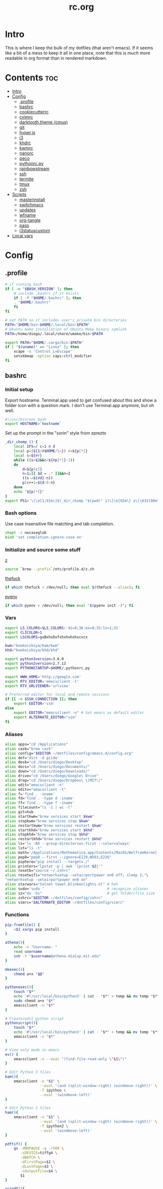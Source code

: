 #+TITLE: rc.org
#+PROPERTY: header-args :comments link :mkdirp yes :results silent

* Intro

This is where I keep the bulk of my dotfiles (that aren't emacs). If it seems
like a bit of a mess to keep it all in one place, note that this is /much/ more
readable in org format than in rendered markdown.

* Contents                                                              :toc:
 - [[#intro][Intro]]
 - [[#config][Config]]
   - [[#profile][.profile]]
   - [[#bashrc][bashrc]]
   - [[#cookiecutterrc][cookiecutterrc]]
   - [[#cvimrc][cvimrc]]
   - [[#darktooththeme-cmus][darktooth.theme (cmus)]]
   - [[#git][git]]
   - [[#hyperjs][hyper.js]]
   - [[#i3][i3]]
   - [[#khdrc][khdrc]]
   - [[#kwmrc][kwmrc]]
   - [[#nanorc][nanorc]]
   - [[#peco][peco]]
   - [[#pythonrcpy][pythonrc.py]]
   - [[#rainbowstream][rainbowstream]]
   - [[#ssh][ssh]]
   - [[#termite][termite]]
   - [[#tmux][tmux]]
   - [[#zsh][zsh]]
 - [[#scripts][Scripts]]
   - [[#masterinstall][masterinstall]]
   - [[#switchmacs][switchmacs]]
   - [[#updates][updates]]
   - [[#wfname][wfname]]
   - [[#org-tangle][org-tangle]]
   - [[#pass][pass]]
   - [[#i3statuscustom][i3statuscustom]]
 - [[#local-vars][Local vars]]

* Config
** .profile
:PROPERTIES:
:header-args+: :tangle ~/.profile
:END:
#+begin_src sh
# if running bash
if [ -n "$BASH_VERSION" ]; then
    # include .bashrc if it exists
    if [ -f "$HOME/.bashrc" ]; then
	. "$HOME/.bashrc"
    fi
fi

# set PATH so it includes user's private bin directories
PATH="$HOME/bin:$HOME/.local/bin:$PATH"
# Ubuntu make installation of Ubuntu Make binary symlink
PATH=/home/diego/.local/share/umake/bin:$PATH

export PATH="$HOME/.cargo/bin:$PATH"
if [ "$(uname)" == "Linux" ]; then
    xcape -e 'Control_L=Escape'
    setxkbmap -option caps:ctrl_modifier
fi
#+end_src
** bashrc
:PROPERTIES:
:header-args+: :tangle ~/.bash_profile
:END:

*** Initial setup
Export hostname. Terminal.app used to get confused about this and show a folder
icon with a question mark. I don't use Terminal.app anymore, but oh well.
#+begin_src sh
#!/usr/bin/env bash
export HOSTNAME=`hostname`
#+END_SRC

Set up the prompt in the "sorin" style from zprezto
#+BEGIN_SRC sh
_dir_chomp () {
    local IFS=/ c=1 n d
    local p=(${1/#$HOME/\~}) r=${p[*]}
    local s=${#r}
    while ((s>$2&&c<${#p[*]}-1))
    do
        d=${p[c]}
        n=1;[[ $d = .* ]]&&n=2
        ((s-=${#d}-n))
        p[c++]=${d:0:n}
    done
    echo "${p[*]}"
}
export PS1='\[\e[1;91m\]$(_dir_chomp "$(pwd)" 1)\[\e[92m\] ❯\[\033[00m\] '
#+end_src

*** Bash options
Use case insensitive file matching and tab completion.
#+begin_src sh
shopt -s nocaseglob
bind 'set completion-ignore-case on'
#+end_src

*** Initialize and source some stuff
[[https://github.com/rupa/z][z]]
#+begin_src sh
source `brew --prefix`/etc/profile.d/z.sh
#+END_SRC

[[https://github.com/nvbn/thefuck][thefuck]]
#+BEGIN_SRC sh
if which thefuck > /dev/null; then eval $(thefuck --alias); fi
#+END_SRC

[[https://github.com/yyuu/pyenv/][pyenv]]
#+BEGIN_SRC sh
if which pyenv > /dev/null; then eval "$(pyenv init -)"; fi
#+end_src

*** Vars
#+begin_src sh
export LS_COLORS=$LS_COLORS:'di=0;36:ex=0;35:ln=1;31'
export CLICOLOR=1
export LSCOLORS=gxBxhxDxfxhxhxhxhxcxcx

kwm="koekeishiya/kwm/kwm"
khd="koekeishiya/khd/khd"

export python3version=3.6.0
export python2version=2.7.13
export PYTHONSTARTUP=$HOME/.pythonrc.py

export WWW_HOME='http://google.com'
export RTV_EDITOR='emacsclient -t'
export RTV_URLVIEWER='urlview'

# Preferred editor for local and remote sessions
if [[ -n $SSH_CONNECTION ]]; then
    export EDITOR='vim'
else
    export EDITOR="emacsclient -n" # Set emacs as default editor
    export ALTERNATE_EDITOR="vim"
fi
#+end_src

*** Aliases
#+begin_src sh
alias apps="cd /Applications"
alias cask="brew cask"
alias config="$EDITOR ~/dotfiles/config/emacs.d/config.org"
alias def='dict -d gcide'
alias desk="cd /Users/diego/Desktop"
alias docs="cd /Users/diego/Documents/"
alias down="cd /Users/diego/Downloads/"
alias drive="cd /Users/diego/Google\ Drive"
alias drop="cd /Users/diego/Dropbox\ \(MIT\)"
alias edit="emacsclient -n"
alias editv="emacsclient -t"
alias f='find . -iname'
alias fd='find . -type d -iname'
alias ff='find . -type f -iname'
alias filecount="ls -1 | wc -l"
alias git=hub
alias startkwm="brew services start $kwm"
alias stopkwm="brew services stop $kwm"
alias restartkwm="brew services restart $kwm"
alias startkhd="brew services start $khd"
alias stopkhd="brew services stop $khd"
alias restartkhd="brew services restart $khd"
alias ls='ls -NX --group-directories-first --color=always'
alias lst="ls -t"
alias math='/Applications/Mathematica.app/Contents/MacOS/WolframKernel'
alias pep8="pep8 --first --ignore=E129,W503,E226"
alias piphere="pip install --target=./"
alias printers="lpstat -p | awk '{print $2}'"
alias resetb="source ~/.zshrc"
alias resetwifi="networksetup -setairportpower en0 off; sleep 2;"\
"networksetup -setairportpower en0 on"
alias starwars="telnet towel.blinkenlights.nl" # heh
alias sudo='sudo '                             # recognize aliases
alias sz="du -hs"                              # get folder/file size
alias zshrc="$EDITOR ~/dotfiles/config/zshrc"
alias vimrc="$ALTERNATE_EDITOR ~/dotfiles/config/vimrc"
#+end_src

*** Functions
#+begin_src sh
pip-fromfile() {
    <$1 xargs pip install
}

athena(){
    echo -n "Username: "
    read username
    ssh -Y "$username@athena.dialup.mit.edu"
}

mkexec(){
    chmod a+x "$@"
}

pythonexec(){
    touch "$*"
    echo '#!/usr/local/bin/python3' | cat - "$*" > temp && mv temp "$*"
    sudo chmod a+x "$*"
    emacsclient -n "$*"
}

# Create/edit python script
pythonscript(){
    touch "$*"
    echo '#!/usr/local/bin/python3' | cat - "$*" > temp && mv temp "$*"
    emacsclient -n "$*"
}

# View only mode in emacs
ev() {
    emacsclient -n --eval "(find-file-read-only \"$1\")"
}

# Edit Python 3 files
bam(){
    emacsclient -n "$1" \
                --eval '(and (split-window-right) (windmove-right))' \
                -f ipython \
                --eval '(windmove-left)'
}

# Edit Python 2 files
ham(){
    emacsclient -n "$1" \
                --eval '(and (split-window-right) (windmove-right))' \
                -f ipython2 \
                --eval '(windmove-left)'
}

pdftif() {
    gs -dNOPAUSE -q -r500 \
       -sDEVICE=tiffg4 \
       -dBATCH \
       -dFirstPage=$2 \
       -dLastPage=$3 \
       -sOutputFile=$4 \
       $1
}

ocrpdf(){
    echo "Converting pdf to png..."
    gs -dNOPAUSE -q -r500 \
       -sDEVICE=tiffg4 \
       -dBATCH \
       -sOutputFile=$TMPDIR/tempocr.tif \
       $1
    echo "Running tesseract on pngs..."
    tesseract $TMPDIR/tempocr.tif $2 >/dev/null 2>&1
}

ocrpdf2(){
    echo "Converting pdf to png..."
    convert -density 500 $1 $TMPDIR/tempocr.png
    count=0
    echo "Running tesseract on pngs..."
    while [ -f $TMPDIR/tempocr-$count.png ]; do
        echo "    Page $count"
        tesseract $TMPDIR/tempocr-$count.png $TMPDIR/tempocr >/dev/null 2>&1
        cat $TMPDIR/tempocr.txt >> $2
        let count=count+1
    done
    echo "Created output file $2"
}

psetzip (){
    zip -r "$1".zip $1\
        -x '*.git*' \
        -x '*.ipynb_checkpoints*' \
        -x '*.pyc*' \
        -x '*.DS_Store*' \
        -x '*~*' \
        -x "*__pycache__*"
}

calc(){
    emacs --batch --eval "(message (calc-eval \"$1\"))"
}
#+end_src

*** Path Stuff
#+begin_src sh
export PATH="/usr/local/opt/coreutils/libexec/gnubin:$PATH"
export MANPATH="/usr/local/opt/coreutils/libexec/gnuman:$MANPATH"
#+end_src
** cookiecutterrc
:PROPERTIES:
:header-args+: :tangle ~/.cookiecutterrc
:END:

#+begin_src conf
# -*- mode: conf -*-
default_context:
    full_name: "Diego A. Mundo"
    email: "diegoamundo@gmail.com"
    github_username: "therockmandolinist"
    bundle_id_root: "com.therockmandolinist"
cookiecutters_dir: "~/.cookiecutters/"
#+end_src
** cvimrc
:PROPERTIES:
:header-args+: :tangle ~/.cvimrc :comments no
:END:

#+begin_src vimrc
let configpath='/Users/diego/.cvimrc'
set localconfig
set smoothscroll
set noautofocus

let defaultengine = "duckduckgo"
let hintcharacters = "aoeuidhtns"
let homedirectory = "/Users/diego"
let searchlimit = 9

let blacklists = ['*://inbox.google.com/*']

map J nextTab
map K previousTab
#+end_src
** darktooth.theme (cmus)
:PROPERTIES:
:header-args+: :tangle ~/.config/cmus/darktooth.theme
:END:
#+begin_src conf
# Directory colors
set color_win_dir=108

# Normal text
set color_win_fg=default

# Window background color.
set color_win_bg=0

# Command line color.
set color_cmdline_bg=0
set color_cmdline_fg=6

# Color of error messages displayed on the command line.
set color_error=lightred

# Color of informational messages displayed on the command line.
set color_info=lightgreen

# Color of the separator line between windows in view (1).
set color_separator=246

# Color of window titles (topmost line of the screen).
set color_win_title_bg=234
set color_win_title_fg=12

# Status line color (shows remaining time and playback options).
set color_statusline_bg=0
set color_statusline_fg=10

# Color of currently playing track.
set color_win_cur=009

# Color of the line displaying currently playing track.
set color_titleline_bg=234
set color_titleline_fg=12

# Color of the selected row which is also the currently playing track in active window.
set color_win_cur_sel_bg=237
set color_win_cur_sel_fg=9

# Color of the selected row which is also the currently playing track in inactive window.
set color_win_inactive_cur_sel_bg=236
set color_win_inactive_cur_sel_fg=9

# Color of selected row in active window.
set color_win_sel_bg=237
set color_win_sel_fg=default

# Color of selected row in inactive window.
set color_win_inactive_sel_bg=236
set color_win_inactive_sel_fg=default
#+end_src
** git
*** gitconfig
:PROPERTIES:
:header-args+: :tangle ~/.gitconfig
:END:
**** media
#+begin_src conf
[filter "media"]
	required = true
	clean = git media clean %f
	smudge = git media smudge %f
#+end_src
**** user
#+begin_src conf
[user]
	name = therockmandolinist
	email = diegoamundo@gmail.com
#+end_src
**** filter
#+begin_src conf
[filter "lfs"]
	clean = git-lfs clean %f
	smudge = git-lfs smudge %f
	required = true
#+end_src
**** core
#+begin_src conf
[core]
	editor = emacsclient -t
	excludesfile = ~/.gitignore
	pager = "less"
#+end_src
**** credential
#+begin_src conf
[credential]
	helper = osxkeychain
#+end_src
**** alias
#+begin_src conf
[alias]
	add-commit = !git add -A && git commit
	eclipse = !git fetch upstream && git rebase -s recursive -X theirs upstream/master
	gconfig = config --global
	lconfig = config --local
	mypull = pull -s recursive -X ours
	myrebase = rebase -s recursive -X theirs
    optimize = "!f() { git reflog expire --all --expire=now && git gc --prune=now --aggressive; }; f"
	plog = log --graph --pretty=format:'%C(bold black)%h%Creset - %<(50,trunc)%C(bold normal)%s%Creset %<(20)%C(bold green)%an%Creset %<(15)%C(bold red)%cr%Creset%C(bold yellow)%d%Creset' --abbrev-commit
	plog-nocolor = log --graph --pretty=format:'%h - %<(50,trunc)%s %<(20)%an %<(15)%cr%d' --abbrev-commit
	update-from-upstream = pull --rebase -s recursive -X theirs upstream/master
	aliases = config --get-regexp '^alias\\.'
#+end_src
**** http
#+begin_src conf
[http]
	postBuffer = 524288000
#+end_src
**** color
#+begin_src conf
[color]
	ui = auto
#+end_src
**** http
#+begin_src conf
[push]
	followTags = true
#+end_src
**** status
#+begin_src conf
[status]
	showUntrackedFiles = all
#+end_src
*** gitignore
:PROPERTIES:
:header-args+: :tangle ~/.gitignore
:END:

#+begin_src conf
.DS\_Store
*.pyc
__pychache__
*.alfredworkflow
#+end_src
** hyper.js
:PROPERTIES:
:header-args+: :tangle ~/.hyper.js
:END:

*** Font
#+BEGIN_SRC js
module.exports = {
    config: {
        // default font size in pixels for all tabs
        fontSize: 12,

        // font family with optional fallbacks
        fontFamily: 'Iosevka,Input, Menlo, "DejaVu Sans Mono", "Lucida Console", monospace',
#+END_SRC

*** Cursor
#+BEGIN_SRC js
        // terminal cursor background color and opacity (hex, rgb, hsl, hsv, hwb or cmyk)
        cursorColor: '#e6e5e5',

        // `BEAM` for |, `UNDERLINE` for _, `BLOCK` for █
        cursorShape: 'BEAM',

#+END_SRC

*** Basic colors
#+BEGIN_SRC js
        // color of the text
        foregroundColor: '#fdf4c1',

        // terminal background color
        backgroundColor: '#282828',

        // border color (window, tabs)
        borderColor: '#282828',
#+END_SRC

*** CSS
#+BEGIN_SRC js
        // custom css to embed in the main window
        css: `
        .tab_active {
            color: #fdf4c1 !important;
            // border-bottom: 1px solid #b8bb26 !important;
            border-bottom: 1px solid #d3869b !important;
        }

        .tab_tab{
            color: #fdf4c1 !important;
        }
        `,

        // custom css to embed in the terminal window
        termCSS: `
        .cursor-node{
            border: none !important;
            border-left: 1px solid #fdf4c1 !important;
        }
        `,

#+END_SRC

*** Padding
#+BEGIN_SRC js
        // custom padding (css format, i.e.: `top right bottom left`)
        padding: '5px 10px 0px 10px',
#+END_SRC

*** Color list
#+BEGIN_SRC js
        // the full list. if you're going to provide the full color palette,
        // including the 6 x 6 color cubes and the grayscale map, just provide
        // an array here instead of a color map object
        colors: {
            black: '#1a1a1a',
            red: '#9d0006',
            green: '#79740e',
            yellow: '#b57614',
            blue: '#076678',
            magenta: '#8f3f71',
            cyan: '#00a7af',
            white: '#bdae93',
            // black: '#686868',
            // red: '#fb4933',
            // green: '#b8bb26',
            // yellow: '#fabd2f',
            // blue: '#83a598',
            // magenta: '#d3869b',
            // cyan: '#3fd7e5',
            // white: '#fdf4c1',
            lightBlack: '#686868',
            lightRed: '#fb4933',
            lightGreen: '#b8bb26',
            lightYellow: '#fabd2f',
            lightBlue: '#83a598',
            lightMagenta: '#d3869b',
            lightCyan: '#3fd7e5',
            lightWhite: '#fdf4c1'
        },
#+END_SRC

*** Options
#+BEGIN_SRC js
        // the shell to run when spawning a new session (i.e. /usr/local/bin/fish)
        // if left empty, your system's login shell will be used by default
        shell: '',

        // for setting shell arguments (i.e. for using interactive shellArgs: ['-i'])
        // by default ['--login'] will be used
        shellArgs: ['--login'],

        // for environment variables
        env: {},

        // set to false for no bell
        bell: false,

        // if true, selected text will automatically be copied to the clipboard
        copyOnSelect: false,

        // URL to custom bell
        // bellSoundURL: 'http://example.com/bell.mp3',
#+END_SRC

*** [[https://github.com/rickgbw/hyperterm-overlay][overlay]]
#+BEGIN_SRC js
        // for advanced config flags please refer to https://hyper.is/#cfg
        overlay: {
            alwaysOnTop: true,
            animate: true,
            hasShadow: true,
            hideDock: false,
            hideOnBlur: true,
            hotkeys: ['Command+Space'],
            position: 'top',
            primaryDisplay: false,
            resizable: false,
            startAlone: false,
            startup: false,
            size: 0.4,
            tray: false,
            unique: false
        },
        },

#+END_SRC

*** Plugins
#+BEGIN_SRC js
    // a list of plugins to fetch and install from npm
    // format: [@org/]project[#version]
    // examples:
    //   `hyperpower`
    //   `@company/project`
    //   `project#1.0.1`
    plugins: [
        'hypercwd',
        'hyperterm-blink',
        'hyperterm-lastpass',
        'hyperterm-overlay'
    ],

#+END_SRC

*** Local Plugins
#+BEGIN_SRC js
    // in development, you can create a directory under
    // `~/.hyper_plugins/local/` and include it here
    // to load it and avoid it being `npm install`ed
    localPlugins: []
};
#+end_src
** i3
*** i3
:PROPERTIES:
:header-args+: :tangle ~/.config/i3/config
:END:
#+begin_src sh
# This file has been auto-generated by i3-config-wizard(1).
# It will not be overwritten, so edit it as you like.
#
# Should you change your keyboard layout some time, delete
# this file and re-run i3-config-wizard(1).
#

# i3 config file (v4)
#
# Please see http://i3wm.org/docs/userguide.html for a complete reference!

set $mod Mod4

# Font for window titles. Will also be used by the bar unless a different font
# is used in the bar {} block below.
font pango:monospace 8

# This font is widely installed, provides lots of unicode glyphs, right-to-left
# text rendering and scalability on retina/hidpi displays (thanks to pango).
#font pango:DejaVu Sans Mono 8

# Before i3 v4.8, we used to recommend this one as the default:
# font -misc-fixed-medium-r-normal--13-120-75-75-C-70-iso10646-1
# The font above is very space-efficient, that is, it looks good, sharp and
# clear in small sizes. However, its unicode glyph coverage is limited, the old
# X core fonts rendering does not support right-to-left and this being a bitmap
# font, it doesn’t scale on retina/hidpi displays.

# Use Mouse+$mod to drag floating windows to their wanted position
floating_modifier $mod

# start a terminal
# bindsym $mod+Return exec 'termite'

# kill focused window
bindsym $mod+Shift+apostrophe kill

# start dmenu (a program launcher)
bindsym $mod+e exec dmenu_run
bindsym Mod1+space exec rofi -show run -font "Iosevka 30"
# There also is the (new) i3-dmenu-desktop which only displays applications
# shipping a .desktop file. It is a wrapper around dmenu, so you need that
# installed.
# bindsym $mod+d exec --no-startup-id i3-dmenu-desktop

bindsym $mod+minus move scratchpad
bindsym $mod+shift+minus scratchpad show

for_window [title="^emacs-26.0.50@mothership$"] floating enable;
for_window [title="^emacs-26.0.50@Mothership$"] move scratchpad; [title="^emacs-26.0.50@Mothership$"] scratchpad show; move scratchpad
bindsym $mod+space [title="^emacs-26.0.50@Mothership$"] scratchpad show

exec --no-startup-id termite --name=metask
for_window [instance="metask"] floating enable;
for_window [instance="metask"] move scratchpad; [instance="metask"] scratchpad show; resize shrink height 100px; resize grow width 1400px; move position center; move up 420px; move scratchpad
bindsym $mod+Return [instance="metask"] scratchpad show
# for_window [title="^termite@Mothership$"], mark "TERMINAL", move scratchpad
# bindsym $mod+Return [con_mark="^TERMINAL$"] scratchpad show
# exec --no-startup-id termite
# for_window [instance="termite" title="Life"] floating enable, move scratchpad, scratchpad show;
# for_window [instance="termite" title="Life"] resize grow left 300, resize grow right 300, resize grow down 150, resize grow up 100, move scratchpad;
# bindsym $mod+Return  [instance="termite" title="Life"] scratchpad show

# change focus
bindsym $mod+h focus left
bindsym $mod+t focus down
bindsym $mod+n focus up
bindsym $mod+s focus right

# alternatively, you can use the cursor keys:
bindsym $mod+Left focus left
bindsym $mod+Down focus down
bindsym $mod+Up focus up
bindsym $mod+Right focus right

# move focused window
bindsym $mod+Shift+h move left
bindsym $mod+Shift+t move down
bindsym $mod+Shift+n move up
bindsym $mod+Shift+s move right

# alternatively, you can use the cursor keys:
bindsym $mod+Shift+Left move left
bindsym $mod+Shift+Down move down
bindsym $mod+Shift+Up move up
bindsym $mod+Shift+Right move right

# split in horizontal orientation
bindsym $mod+d split h

# split in vertical orientation
bindsym $mod+k split v

# enter fullscreen mode for the focused container
bindsym $mod+u fullscreen toggle

# change container layout (stacked, tabbed, toggle split)
bindsym $mod+o layout stacking
bindsym $mod+comma layout tabbed
bindsym $mod+period layout toggle split

# toggle tiling / floating
bindsym $mod+Shift+space floating toggle

# change focus between tiling / floating windows
# bindsym $mod+space focus mode_toggle

# focus the parent container
bindsym $mod+a focus parent

# focus the child container
#bindsym $mod+d focus child

# switch to workspace
bindsym $mod+1 workspace 1
bindsym $mod+2 workspace 2
bindsym $mod+3 workspace 3
bindsym $mod+4 workspace 4
bindsym $mod+5 workspace 5
bindsym $mod+6 workspace 6
bindsym $mod+7 workspace 7
bindsym $mod+8 workspace 8
bindsym $mod+9 workspace 9
bindsym $mod+0 workspace 10

# move focused container to workspace
bindsym $mod+Shift+1 move container to workspace 1
bindsym $mod+Shift+2 move container to workspace 2
bindsym $mod+Shift+3 move container to workspace 3
bindsym $mod+Shift+4 move container to workspace 4
bindsym $mod+Shift+5 move container to workspace 5
bindsym $mod+Shift+6 move container to workspace 6
bindsym $mod+Shift+7 move container to workspace 7
bindsym $mod+Shift+8 move container to workspace 8
bindsym $mod+Shift+9 move container to workspace 9
bindsym $mod+Shift+0 move container to workspace 10

# reload the configuration file
bindsym $mod+Shift+j reload
# reload X11
bindsym $mod+Shift+x exec xrdb ~/.Xresources
# restart i3 inplace (preserves your layout/session, can be used to upgrade i3)
bindsym $mod+Shift+p restart
# exit i3 (logs you out of your X session)
bindsym $mod+Shift+period exec "i3-nagbar -t warning -m 'You pressed the exit shortcut. Do you really want to exit i3? This will end your X session.' -b 'Yes, exit i3' 'i3-msg exit'"

# resize window (you can also use the mouse for that)
mode "resize" {
        # These bindings trigger as soon as you enter the resize mode

        # Pressing left will shrink the window’s width.
        # Pressing right will grow the window’s width.
        # Pressing up will shrink the window’s height.
        # Pressing down will grow the window’s height.
        bindsym h resize shrink width 10 px or 10 ppt
        bindsym t resize grow height 10 px or 10 ppt
        bindsym n resize shrink height 10 px or 10 ppt
        bindsym s resize grow width 10 px or 10 ppt

        # same bindings, but for the arrow keys
        bindsym Left resize shrink width 10 px or 10 ppt
        bindsym Down resize grow height 10 px or 10 ppt
        bindsym Up resize shrink height 10 px or 10 ppt
        bindsym Right resize grow width 10 px or 10 ppt

        # back to normal: Enter or Escape
        bindsym Return mode "default"
        bindsym Escape mode "default"
}

bindsym $mod+p mode "resize"

# Start i3bar to display a workspace bar (plus the system information i3status
# finds out, if available)
bar {
    status_command i3status
    position top
    font pango:Iosevka 8
    colors {
        background #282828
        statusline #fdf4c1
        focused_workspace #4c7899 #285577 #FDF4c1
        active_workspace   #333333 #5f676a #FDF4c1
        inactive_workspace #333333 #222222 #888888
        urgent_workspace   #2f343a #900000 #FDF4c1
        binding_mode       #2f343a #900000 #FDF4c1
    }
}

client.focused #3fd7e5 #EBDBD2 #2D2D2D #3fd7e5
client.focused_inactive #2d2d2d #282828 #dcdcdc #484e50
client.unfocused        #2D2D2D #2d2d2d #dcdcdc #292d2e
client.urgent #2D2D2D #2D2D2D #dcdcdc #900000

gaps inner 30
gaps outer 0
new_window 1pixel
exec ~/.dropbox-dist/dropboxd&
exec emacs-26.0.50&
# exec termite&
exec sh ~/.fehbg

# some controls
bindsym XF86KbdBrightnessDown exec kb-light -
bindsym XF86KbdBrightnessUp exec kb-light +

bindsym XF86MonBrightnessUp exec xbacklight +1
bindsym XF86MonBrightnessDown exec xbacklight -1

bindsym XF86AudioMute exec amixer -D pulse sset Master toggle
bindsym XF86AudioLowerVolume exec amixer -D pulse sset Master 2%-
bindsym XF86AudioRaiseVolume exec amixer -D pulse sset Master 2%+
#+end_src
*** i3status
:PROPERTIES:
:header-args+: :tangle ~/.config/i3status/config
:END:
#+begin_src conf
# i3status configuration file.
# see "man i3status" for documentation.

# It is important that this file is edited as UTF-8.
# The following line should contain a sharp s:
# ß
# If the above line is not correctly displayed, fix your editor first!

general {
        colors = true
        interval = 5
        color_good='#b8bb26'
        color_bad='#fb4933'
        color_degraded='#fabd2f'
}

# order += "ipv6"
order += "disk /"
# order += "run_watch DHCP"
# order += "run_watch VPN"
order += "wireless _first_"
# order += "ethernet _first_"
order += "battery 0"
order += "load"
order += "tztime local"

wireless _first_ {
format_up = "wifi: %essid %ip"
        format_down = "W: down"
}

ethernet _first_ {
        # if you use %speed, i3status requires root privileges
        format_up = "E: %ip (%speed)"
        format_down = "E: down"
}

battery 0 {
        format = "%status %percentage %remaining"
}

run_watch DHCP {
        pidfile = "/var/run/dhclient*.pid"
}

run_watch VPN {
        pidfile = "/var/run/vpnc/pid"
}

tztime local {
        format = "%Y-%m-%d %H:%M:%S"
}

load {
        format = "%1min"
}

disk "/" {
        format = "%avail"
}
#+end_src
** khdrc
:PROPERTIES:
:header-args+: :tangle ~/.khdrc
:END:

*** Notes
#+begin_src conf
# -*- mode: conf -*-
# sample config for khd

# NOTE(koekeishiya): A bind is written in the form:
#                   <keysym> [!] [<app list>] [->] : <command>
#                   where
#                       <keysym>   = mode + mod + ... + mod - literal
#                       <keysym>   = mode + mod + ... + mod - keycode (must have 0x prefix)
#                       <keysym>   = mode + mod + ... + mod (modifier only binding)
#
#                       [<app,
#                         app,     = optional list '[app1, ..., appN]' of applications
#                         app>]      that this bind will be activated for. if the
#                                    focused application is not contained in this list,
#                                    the associated command will not be triggered, and
#                                    the keypress will be passed through as normal.
#
#                       [!]        = optional operator '!' negates the behaviour when a
#                                    list of applications is given. this marks the bind
#                                    as 'Hotkey_Exclude', causing the bind to not work
#                                    when the focused application is in the given list.
#
#                       [->]       = optional operator '->' that marks this bind as
#                                    'passthrough'. this causes the key to be passed
#                                    through to the system, instead of being consumed.
#
#                       <command>  = command is executed through '$SHELL -c' and
#                                    follows valid shell syntax. if the $SHELL environment
#                                    variable is not set, it will default to '/bin/bash'.
#                                    when bash is used, the ';' delimeter can be specified
#                                    to chain commands.
#
#                                    to allow a command to extend into multiple lines,
#                                    prepend '\' at the end of the previous line.
#
#                                    an EOL character signifies the end of the bind.

# NOTE(koekeishiya) Example of passthrough
# cmd - m -> : echo "alert and minimize window" | alerter -title Test passthrough -timeout 2

# NOTE(koekeishiya) Example of app list
# alt - e [
#           iTerm2,
#           Terminal,
#           HyperTerm
#         ]
#         : echo "so this is how deep the rabbit hole goes.." |\
#           alerter -title Test passthrough -timeout 2

# NOTE(koekeishiya) Example of negated app list
# alt - e [
#           iTerm2,
#           Terminal,
#           HyperTerm
#         ] !
#         : echo "blue pill, i choose you!" |\
#           alerter -title Test passthrough -timeout 2

# NOTE(koekeishiya) Modifier only binding
# left shift    -> (    right shift   -> )
# left cmd      -> {    right cmd     -> }

# khd mod_trigger_timeout 0.1
# lshift : khd -p "shift - 8"
# rshift : khd -p "shift - 9"
# lcmd   : khd -p "shift + alt - 8"
# rcmd   : khd -p "shift + alt - 9"

# TODO(koekeishiya): possibly allow combined syntax such as
# [switcher,ytd] + ctrl - f : khd -e "mode activate default"
#+end_src

*** Kwm
#+begin_src conf
# enable kwm compatibility mode
khd kwm on
#+end_src
**** Borders
#+begin_src conf
# set border color for different modes
# khd mode default color 0xddd5c4a1
khd mode default color 0x00d5c4a1
khd mode switcher color 0xddbdd322
khd mode swap color 0xdd458588
khd mode tree color 0xddfabd2f
khd mode space color 0xddb16286
khd mode info color 0xddcd950c
#+end_src

**** Toggle modes
#+begin_src conf
# toggle between modes
cmd + alt - f         :   khd -e "mode activate switcher"
switcher - escape     :   khd -e "mode activate default"
swap - escape         :   khd -e "mode activate default"
space - escape        :   khd -e "mode activate default"
tree - escape         :   khd -e "mode activate default"
info - escape          :   khd -e "mode activate default"

switcher - m            :   khd -e "mode activate swap"
switcher - s            :   khd -e "mode activate space"
switcher - t            :   khd -e "mode activate tree"
switcher - q            :   khd -e "mode activate info"
#+end_src
**** Switcher mode
#+begin_src conf
# switcher mode
switcher - r            :   khd -e "reload" # reload config

switcher - return       :   open -na /Applications/Hyper.app;\
                            khd -e "mode activate default"

switcher - h            :   kwmc window -f west
switcher - l            :   kwmc window -f east
switcher - j            :   kwmc window -f south
switcher - k            :   kwmc window -f north
switcher - n            :   kwmc window -fm prev
switcher - m            :   kwmc window -fm next

switcher - 1            :   kwmc space -fExperimental 1
switcher - 2            :   kwmc space -fExperimental 2
switcher - 3            :   kwmc space -fExperimental 3
switcher - 4            :   kwmc space -fExperimental 4
switcher - 5            :   kwmc space -fExperimental 5
switcher - 6            :   kwmc space -fExperimental 6

switcher - z            :   kwmc space -fExperimental left
switcher - c            :   kwmc space -fExperimental right
switcher - f            :   kwmc space -fExperimental previous

switcher + shift - z    :   kwmc window -m space left;\
                            kwmc space -fExperimental left

switcher + shift - c    :   kwmc window -m space right;\
                            kwmc space -fExperimental right

switcher + shift - 1    :   kwmc display -f 0
switcher + shift - 2    :   kwmc display -f 1
switcher + shift - 3    :   kwmc display -f 2
#+end_src
**** Swap mode
#+begin_src conf
# swap mode
swap - h                :   kwmc window -s west
swap - j                :   kwmc window -s south
swap - k                :   kwmc window -s north
swap - l                :   kwmc window -s east
swap - m                :   kwmc window -s mark

swap + shift - k        :   kwmc window -m north
swap + shift - l        :   kwmc window -m east
swap + shift - j        :   kwmc window -m south
swap + shift - h        :   kwmc window -m west
swap + shift - m        :   kwmc window -m mark

swap - 1                :   kwmc window -m space 1
swap - 2                :   kwmc window -m space 2
swap - 3                :   kwmc window -m space 3
swap - 4                :   kwmc window -m space 4
swap - 5                :   kwmc window -m space 5

swap - z                :   kwmc window -m space left
swap - c                :   kwmc window -m space right

swap + shift - 1        :   kwmc window -m display 0
swap + shift - 2        :   kwmc window -m display 1
swap + shift - 3        :   kwmc window -m display 2

#+end_src
**** Space mode
#+begin_src conf
# space mode
space - b               :   kwmc space -t bsp
space - m               :   kwmc space -t monocle
space - f               :   kwmc space -t float

space - x               :   kwmc space -g increase horizontal
space - y               :   kwmc space -g increase vertical

space + shift - x       :   kwmc space -g decrease horizontal
space + shift - y       :   kwmc space -g decrease vertical

space - left            :   kwmc space -p increase left
space - right           :   kwmc space -p increase right
space - up              :   kwmc space -p increase top
space - down            :   kwmc space -p increase bottom
space - p               :   kwmc space -p increase all

space + shift - left    :   kwmc space -p decrease left
space + shift - right   :   kwmc space -p decrease right
space + shift - up      :   kwmc space -p decrease top
space + shift - down    :   kwmc space -p decrease bottom
space + shift - p       :   kwmc space -p decrease all
#+end_src
**** Tree mode
#+begin_src conf
# tree mode
tree - f                :   kwmc window -z fullscreen
tree - d                :   kwmc window -z parent
tree - w                :   kwmc window -t focused
tree - r         	    :   kwmc tree rotate 90

tree - s                :   kwmc window -c split - mode toggle;\
                            khd -e "mode activate default"

tree - c                :   kwmc window -c type toggle;\
                            khd -e "mode activate default"

tree - h                :   kwmc window -c expand 0.05 west
tree - j                :   kwmc window -c expand 0.05 south
tree - k                :   kwmc window -c expand 0.05 north
tree - l                :   kwmc window -c expand 0.05 east
tree + shift - h        :   kwmc window -c reduce 0.05 west
tree + shift - j        :   kwmc window -c reduce 0.05 south
tree + shift - k        :   kwmc window -c reduce 0.05 north
tree + shift - l        :   kwmc window -c reduce 0.05 east

tree - p                :   kwmc tree -pseudo create
tree + shift - p        :   kwmc tree -pseudo destroy

tree - o                :   kwmc window -s prev
tree + shift - o        :   kwmc window -s next
#+end_src
**** Default
#+begin_src conf
# default
cmd + alt + ctrl - m    :   kwmc window -mk focused
cmd + alt + ctrl - h    :   kwmc window -mk west wrap
cmd + alt + ctrl - l    :   kwmc window -mk east wrap
cmd + alt + ctrl - j    :   kwmc window -mk south wrap
cmd + alt + ctrl - k    :   kwmc window -mk north wrap

cmd - 0x2A              :   khd -w "aasvi93@hotmail.com"
cmd - 7                 :   khd -w "\\"
cmd - 8                 :   khd -w "{"
cmd - 9                 :   khd -w "}"
#+end_src
** kwmrc
:PROPERTIES:
:header-args+: :tangle ~/.kwm/kwmrc
:END:

*** Notes
#+begin_src conf
# -*- mode: conf -*-
# This is a sample config for Kwm

# The following statements can be used to set Kwms internal directory structure.

#     This is the root folder for Kwms files, the only thing this actually
#     specifies is the location of the 'init' script which Kwm runs upon startup.
#     Defaults to $HOME/.kwm

#         kwm_home /path/to/.kwm

#     This is the root folder in which all files included using 'include' must reside.
#     Defaults to $HOME/.kwm

#         kwm_include /path/to/.kwm/include

#     This is the folder in which all bsp-layouts managed by 'tree load' and 'tree save'
#     is loaded from / saved to. Defaults to $HOME/.kwm/layouts

#         kwm_layouts /path/to/.kwm/layouts

# Commands prefixed with 'kwmc' will call local functions corresponding to the
# kwmc syntax.

# To run an external program or command, use the prefix 'exec' followed by
# command.  e.g 'exec mvim' would open macvim

# Read file and execute commands as if they were written inside kwmrc.

# include filename

# e.g: window-rules in a separate file called 'rules'
#     include rules
#+end_src
*** Behavior
#+begin_src conf
# Default tiling mode for Kwm (bsp | monocle | float)
kwmc config tiling bsp

# Automatically float windows that fail to resize
kwmc config float-non-resizable on

# Automatically resize the window to its container
kwmc config lock-to-container on

# Center window when made floating
kwmc config center-on-float on

# Allow window focus to wrap-around
kwmc config cycle-focus on

# Override default settings for space 1 on screen 0

#    kwmc config space 0 1 mode monocle
#    kwmc config space 0 1 padding 100 100 100 100
#    kwmc config space 0 1 gap 40 40

# Override default settings for screen 1

#    kwmc config display 1 mode bsp
#    kwmc config display 1 padding 100 100 100 100
#    kwmc config display 1 gap 40 40

# Set default container split-ratio
kwmc config split-ratio 0.5

# New splits become the left leaf-node
kwmc config spawn left
#+end_src
*** Mouse
#+begin_src conf
# Set focus-follows-mouse-mode to autoraise
kwmc config focus-follows-mouse on

# Focus-follows-mouse is temporarily disabled when
# a floating window has focus
kwmc config standby-on-float on

# The mouse will automatically move to the center
# of the focused window
kwmc config mouse-follows-focus on

# Allows a window to be moved by dragging, when a modifier key and left-click
# is held down.

# Allows a window to be resized by dragging when a modifier key and right-click
# is held down.
kwmc config mouse-drag on

# The modifier keys to be held down to initiate mouse-drag
kwmc config mouse-drag mod shift+ctrl
#+end_src
*** Rules
#+begin_src conf
# Add custom tiling rules for applications that does not get tiled by Kwm by
# default.  This is because some applications do not have the AXWindowRole and
# AXStandardWindowSubRole
kwmc rule owner="iTerm2" properties={role="AXDialog"}
kwmc rule owner="Emacs" properties={role="AXStandardWindow"}

# The following commands create rules that blacklists an application from Kwms
# tiling

#     kwmc rule owner="Steam" properties={float="true"}
#     kwmc rule owner="Photoshop" properties={float="true"}
kwmc rule owner="LICEcap" properties={float="true"}

# The following command creates a rule that captures an application to the
# given screen, if the screen exists.

#    kwmc rule owner="iTunes" properties={display="1"}
#+end_src
*** Appearance
#+begin_src conf
# Set default values for screen padding
kwmc config padding 40 20 20 20

# Set default values for container gaps
kwmc config gap 15 15

# Enable border for focused window
kwmc config border focused off
kwmc config border focused size 2

# kwmc config border focused color 0xFFBDAE93
kwmc config border focused color 0xFFBDAE93
kwmc config border focused radius 6

# Enable border for marked window
kwmc config border marked on
kwmc config border marked size 2
# kwmc config border marked color 0xFFCC5577
kwmc config border marked color 0xFFCC5577
kwmc config border marked radius 6
#+end_src
** nanorc
:PROPERTIES:
:header-args+: :tangle ~/.nanorc
:END:
Lol
#+begin_src conf
include /usr/local/share/nano/*
#+end_src
** peco
:PROPERTIES:
:header-args+: :tangle ~/.config/peco/config.json :comments no
:END:
#+begin_src json
{
    "Prompt": "[peco]",
    "InitialFilter":"SmartCase",
    "SelectionPrefix":">",
    "Keymap": {
        "C-_": "peco.ToggleRangeMode"
    },
    "Style": {
        "Basic": ["on_default", "default"],
        "SavedSelection": ["bold", "on_yellow", "white"],
        "Selected": ["on_white","black"],
        "Query": ["cyan", "bold"],
        "Matched": ["bold", "blue", "on_black"]
    }
}
#+end_src
** pythonrc.py
:PROPERTIES:
:header-args+: :tangle ~/.pythonrc.py :padline no
:END:

#+begin_src python
# -*- coding: utf-8 -*-

from __future__ import print_function, unicode_literals, division

try:
    def progBar(i, total, length=50, kind=None):
        """A nice progress bar to use with for loops."""
        i += 1
        n = int(i*length/total)
        percent = i/total*100
        frame = ("{0:6.2f}% |{1}{2}|".format(percent, '█'*n, ' '*(length-n))
                if kind is None else
                "{0:6.2f}% [{1}{2}]".format(percent, str(kind)*n, ' '*(length-n)))
        endchar = ('\r' if i < total else ' Done!\n')
        print(frame, end=endchar)
except:
    pass

# def write_csv(path, rows):
#     "Write a list of iterables to a CSV, I think"
#     with open(path, 'w') as f:
#         writer = csv.writer(f)
#         writer.writerows(rows)
#+end_src
** rainbowstream
*** rainbow_config.json
:PROPERTIES:
:header-args+: :tangle ~/.rainbow_config.json
:END:

#+begin_src json :comments no
{
    "HEARTBEAT_TIMEOUT": 300,
    "IMAGE_ON_TERM": false,
    "IMAGE_RESIZE_TO_FIT": true,
    "THEME": "darktooth",
    "ASCII_ART": false,
    "HIDE_PROMPT": true,
    "PREFIX": "#owner#place#me#keyword",
    "SEARCH_TYPE": "mixed",
    "SEARCH_MAX_RECORD": 5,
    "HOME_TWEET_NUM": 5,
    "RETWEETS_SHOW_NUM": 5,
    "CONVERSATION_MAX": 30,
    "QUOTE_FORMAT": "#comment RT #owner: #tweet",
    "THREAD_META_LEFT": "(#id) #clock",
    "THREAD_META_RIGHT": "#clock (#id)",
    "THREAD_MIN_WIDTH": 20,
    "NOTIFY_FORMAT": "  #source_user #notify #clock",
    "MESSAGES_DISPLAY": 5,
    "TREND_MAX": 10,
    "LIST_MAX": 5,
    "ONLY_LIST": [],
    "IGNORE_LIST": [],
    "HISTORY_FILENAME": "completer.hist",
    "IMAGE_SHIFT": 2,
    "IMAGE_MAX_HEIGHT": 90,
    "STREAM_DELAY": 0,
    "USER_DOMAIN": "userstream.twitter.com",
    "PUBLIC_DOMAIN": "stream.twitter.com",
    "SITE_DOMAIN": "sitestream.twitter.com",
    "FORMAT": {
        "TWEET": {
            "CLOCK_FORMAT": "%Y/%m/%d %H:%M:%S",
            "DISPLAY": "\n  #name #nick #clock \n  \u20aa:#rt_count \u2665:#fa_count id:#id via #client #fav\n  #tweet"
        },
        "MESSAGE": {
            "CLOCK_FORMAT": "%Y/%m/%d %H:%M:%S",
            "DISPLAY": "\n  #sender_name #sender_nick #to #recipient_name #recipient_nick :\n  #clock message_id:#id\n  #message"
        }
    }
}
#+end_src
*** darktooth.json
:PROPERTIES:
:header-args+: :tangle ~/.pyenv/versions/3.6.0/lib/python3.6/site-packages/rainbowstream/colorset/darktooth.json
:END:
#+begin_src json :comments no
{
    /* Color config
    There are 16 basic colors supported :
        ,* default
        ,* black
        ,* red
        ,* green
        ,* yellow
        ,* blue
        ,* magenta
        ,* cyan
        ,* grey
        ,* light_red
        ,* light_green
        ,* light_yellow
        ,* light_blue
        ,* light_magenta
        ,* light_cyan
        ,* white
    and 256 terminal's colors from 0 to 255
    ,*/

    "DECORATED_NAME" : 64,
    "CYCLE_COLOR" :[124,32,64,66,130,23],
    "TWEET" : {
        "mynick"          : 66,
        "nick"            : 10,
        "clock"           : 32,
        "id"              : 130,
        "client"          : 23,
        "favorited"       : 64,
        "retweet_count"   : 64,
        "favorite_count"  : 124,
        "rt"              : 66,
        "link"            : 12,
        "hashtag"         : 64,
        "mytweet"         : 66,
        "keyword"         : "on_light_green"
    },

    "NOTIFICATION":{
        "source_nick"   : 64,
        "notify"        : 66,
        "clock"         : 32
    },

    "MESSAGE" : {
        "partner"       : 64,
        "me"            : 64,
        "partner_frame" : 124,
        "me_frame"      : 23,
        "sender"        : 64,
        "recipient"     : 64,
        "to"            : 130,
        "clock"         : 32,
        "id"            : 124
    },

    "PROFILE" : {
        "statuses_count"    : 124,
        "friends_count"     : 32,
        "followers_count"   : 130,
        "nick"              : 64,
        "profile_image_url" : 12,
        "description"       : 66,
        "location"          : 64,
        "url"               : 12,
        "clock"             : 32
    },

    "TREND" : {
        "url": 12
    },

    "CAL" : {
        "days": 64,
        "today": "light_green"
    },

    "GROUP" : {
        "name": 64,
        "member": 130,
        "subscriber": 32,
        "mode": 164,
        "description": 66,
        "clock": 32
    }
}
#+end_src
** ssh
:PROPERTIES:
:header-args+: :tangle ~/.ssh/config
:END:
#+begin_src conf
Host athena
    HostName athena.dialup.mit.edu
    User dmundo
    ForwardX11Trusted yes

Host racecar
     HostName 192.168.0.34
     User racecar
     ForwardX11 yes
#Default GitHub
Host github.com
    HostName github.com
    User git
    IdentityFile ~/.ssh/id_rsa

Host github-MIT
    HostName github.com
    User git
    IdentityFile ~/.ssh/id_rsa_MIT
#+end_src
** termite
:PROPERTIES:
:header-args+: :tangle ~/.config/termite/config
:END:
#+begin_src conf
[options]
font = iosevka term 9.5
allow_bold=0
cursor_shape=ibeam
[colors]
background=#282828
foreground=#FDf4c1
color0=#282828
color1=#9d1306
color2=#79740e
color3=#b57614
color4=#076678
color5=#8f3f71
color6=#00a7af
color7=#bdae93
color8=#686868
color9=#fb4933
color10=#b8bb26
color11=#fabd2f
color12=#83a598
color13=#d3869b
color14=#3fd7e5
color15=#fdf4c1
#+end_src
** tmux
*** tmux.conf
:PROPERTIES:
:header-args+: :tangle ~/.tmux.conf
:END:
**** Initialize
#+begin_src conf
set -s escape-time 0
set -g default-terminal "xterm-256color"
set -g update-environment -r
set-option -g set-titles on
set-option -g set-titles-string '#W'
# set-option -g set-titles-string '#H:#S.#I.#P #W #T'
#+end_src
**** Prefix
#+begin_src conf
unbind C-b
set-option -g prefix C-a
bind-key C-a send-prefix
#+end_src
**** Bindings
#+begin_src conf
set -g mouse on
set-window-option -g xterm-keys on
set-option -g status-keys vi
setw -g mode-keys vi
bind-key q detach-client
bind-key Q detach-client
bind-key Escape copy-mode
bind-key [ copy-mode
bind-key -t vi-copy v begin-selection
bind-key -t vi-copy y copy-pipe "xclip -in -selection clipboard"
bind -n C-k clear-history
#+end_src
**** Windows/Panes
#+begin_src conf
setw -g monitor-activity on
set-option -g allow-rename off
set -g history-limit 3000
set -g base-index 1
set -g pane-base-index 1
set-option -g renumber-windows on

bind | split-window -h -c '#{pane_current_path}'
bind - split-window -v -c '#{pane_current_path}'
unbind '"'
unbind %

bind-key { swap-window -t -1
bind-key } swap-window -t +1
bind-key \ next-window

bind-key j select-pane -D
bind-key k select-pane -U
bind-key h select-pane -L
bind-key l select-pane -R
bind-key o swap-pane -D
bind-key < split-window -h \; choose-window 'kill-pane ; join-pane -hs %%'
bind-key > break-pane -d
bind-key ^ split-window -v \; choose-window 'kill-pane ; join-pane -vs %%'
bind-key = select-layout even-horizontal
bind-key + select-layout even-vertical
#+end_src
**** Bell
#+begin_src conf
set-option -g bell-action any
set-option -g visual-bell off
#+end_src
**** Reload config
#+begin_src conf
bind r source-file ~/.tmux.conf
#+end_src
**** Theming
#+begin_src conf
# panes
set -g pane-border-fg black
set -g pane-active-border-fg brightred

## Status bar design
# status line
set -g status-justify left
set -g status-bg default
set -g status-fg colour12
set -g status-interval 2

# messaging
set -g message-fg black
set -g message-bg yellow
set -g message-command-fg blue
set -g message-command-bg black

#window mode
setw -g mode-bg colour6
setw -g mode-fg colour0

# window status
setw -g window-status-format " #F#I:#W#F "
setw -g window-status-current-format " #F#I:#W#F "
setw -g window-status-format "#[fg=magenta]#[bg=black] #I #[bg=cyan]#[fg=colour8] #W "
setw -g window-status-current-format "#[bg=brightmagenta]#[fg=colour8] #I #[fg=colour8]#[bg=colour14] #W "
setw -g window-status-current-bg colour0
setw -g window-status-current-fg colour11
setw -g window-status-current-attr dim
setw -g window-status-bg green
setw -g window-status-fg black
setw -g window-status-attr reverse

# Info on left (I don't have a session display for now)
set -g status-left ''

# loud or quiet?
set-option -g visual-activity off
set-option -g visual-bell off
set-option -g visual-silence off
set-window-option -g monitor-activity off
set-window-option -g aggressive-resize on
set-option -g bell-action none

set -g default-terminal "screen-256color"

# The modes {
setw -g clock-mode-colour colour135
setw -g mode-attr none
setw -g mode-fg colour9
setw -g mode-bg colour237

# }
# The panes {

set -g pane-border-bg colour235
set -g pane-border-fg colour238
set -g pane-active-border-bg colour236
set -g pane-active-border-fg colour51

# }
# The statusbar {

set -g status-position bottom
set -g status-bg colour234
set -g status-fg colour137
set -g status-attr dim
set -g status-left ''
set -g status-right '#[fg=colour233,bg=colour241,bold] %Y-%d-%m #[fg=colour233,bg=colour245,bold] %H:%M '
set -g status-right-length 50
set -g status-left-length 20

setw -g window-status-current-fg colour81
setw -g window-status-current-bg colour238
setw -g window-status-current-attr bold
setw -g window-status-current-format ' #I#[fg=colour250]:#[fg=colour015]#W#[fg=colour6]#F '

setw -g window-status-fg colour13
setw -g window-status-bg colour235
setw -g window-status-attr none
setw -g window-status-format ' #I#[fg=colour237]:#[fg=colour007]#W#[fg=colour244]#F '

setw -g window-status-bell-attr bold
setw -g window-status-bell-fg colour255
setw -g window-status-bell-bg colour1

# }
# The messages {

set -g message-attr bold
set -g message-fg colour232
set -g message-bg colour166

# }
#+end_src
**** osx-specific
#+begin_src conf
if-shell 'test "$(uname)" = "Darwin"' 'source ~/.tmux-osx.conf'
#+end_src
**** Plugins
#+begin_src conf
# List of plugins
set -g @plugin 'tmux-plugins/tpm'
set -g @plugin 'tmux-plugins/tmux-urlview'
# set -g @plugin 'tmux-plugins/tmux-resurrect'
# set -g @plugin 'tmux-plugins/tmux-continuum'
# set -g @continuum-restore 'on'

set -g @plugin 'tmux-plugins/tmux-copycat'
set -g @plugin 'tmux-plugins/tmux-sidebar'
set -g @sidebar-tree-command 'exa -TL2 --color=always'
# Initialize TMUX plugin manager (keep this line at the very bottom of tmux.conf)
run '~/.tmux/plugins/tpm/tpm'
#+end_src
*** tmux-osx.conf
:PROPERTIES:
:header-args+: :tangle ~/.tmux-osx.conf
:END:
#+begin_src sh
set-option -g default-command "reattach-to-user-namespace -l zsh"
bind-key -t vi-copy y copy-pipe "reattach-to-user-namespace pbcopy"
#+end_src
*** tmuxinator-hud
:PROPERTIES:
:header-args+: :tangle ~/.tmuxinator/hud.yml
:END:
#+begin_src yaml :comments no
# ~/.tmuxinator/hud.yml

name: hud

windows:
  - shell:
  - social:
      layout: even-horizontal
      panes:
        - rtv
        - rainbowstream
  - social:
      layout: even-horizontal
      panes:
        - weechat
        - cmus
  - ipython: ipython
#+end_src
*** tmuxinator-awesome
:PROPERTIES:
:header-args+: :tangle ~/.tmuxinator/awesome.yml
:END:

#+begin_src yaml :comments no
# ~/.tmuxinator/awesome.yml

name: awesome

windows:
  - shell:
  - social:
      layout: tiled
      panes:
        - rtv
        - rainbowstream
        - weechat
        - cmus
  - ipython: ipython
#+end_src
** zsh
*** zshrc
:PROPERTIES:
:header-args+: :tangle ~/.zshrc
:END:
**** Initial setup
***** Export hostname.

Terminal.app used to get confused about this and show a folder icon with a
question mark. I don't use Terminal.app anymore, but oh well.
#+begin_src sh
#!/usr/bin/env zsh
export HOSTNAME=`hostname`
#+end_src

***** Prompt
#+begin_src sh
function prompt_sorin_pwd {
  local pwd="${PWD/#$HOME/~}"

  if [[ "$pwd" == (#m)[/~] ]]; then
    _prompt_sorin_pwd="$MATCH"
    unset MATCH
  else
    _prompt_sorin_pwd="${${${${(@j:/:M)${(@s:/:)pwd}##.#?}:h}%/}//\%/%%}/${${pwd:t}//\%/%%}"
  fi
  echo $_prompt_sorin_pwd
}

if [ "$(uname)" = "Linux" ]; then
    PROMPT='%B%F{9}$(prompt_sorin_pwd) %B%F{2}❮%f%b '
else
    PROMPT='%B%F{9}$(prompt_sorin_pwd) %B%F{2}❯%f%b '
fi
#+end_src
***** Rprompt
#+begin_src sh
source $HOME/Code/zsh/zsh-git-prompt/zshrc.sh
setopt prompt_subst
GIT_PROMPT_EXECUTABLE="haskell"
ZSH_THEME_GIT_PROMPT_BRANCH="%{$fg_bold[green]%}"
ZSH_THEME_GIT_PROMPT_CHANGED="%{%F{009}✚%G%}"
ZSH_THEME_GIT_PROMPT_AHEAD="%{%F{013}↑%G%}"
ZSH_THEME_GIT_PROMPT_BEHIND="%{%F{013}↓%G%}"
ZSH_THEME_GIT_PROMPT_CLEAN="%{%F{010}✓%G%}"
ZSH_THEME_GIT_PROMPT_STAGED="%{%F{012}●%G%}"
RPROMPT='$(git_super_status)'
#+end_src
***** Cursor
#+begin_src sh
if [ "$(uname)" = "Darwin" ]; then
    zle-line-init () {
        zle -K viins
        echo -ne "\033]12;Gray\007"
        echo -ne "\033[\x35 q"
    }
    zle -N zle-line-init
    zle-keymap-select () {
        if [[ $KEYMAP == vicmd ]]; then
            if [[ -z $TMUX ]]; then
                printf "\033]12;Green\007"
                printf "\033[1 q"
            else
                printf "\033Ptmux;\033\033]12;red\007\033\\"
                printf "\033Ptmux;\033\033[1 q\033\\"
            fi
        else
            if [[ -z $TMUX ]]; then
                printf "\033]12;Grey\007"
                printf "\033[\x35 q"
            else
                printf "\033Ptmux;\033\033]12;grey\007\033\\"
                printf "\033Ptmux;\033\033[\x35 q\033\\"
            fi
        fi
    }
    zle -N zle-keymap-select
else
    # Modal cursor color for vi's insert/normal modes.
    # http://stackoverflow.com/questions/30985436/
    # https://bbs.archlinux.org/viewtopic.php?id=95078
    # http://unix.stackexchange.com/questions/115009/
    zle-line-init () {
        zle -K viins
        #echo -ne "\033]12;Grey\007"
        #echo -n 'grayline1'
        echo -ne "\033]12;white\007"
        echo -ne "\033[5 q"
        #print 'did init' >/dev/pts/16
    }
    zle -N zle-line-init
    zle-keymap-select () {
        if [[ $KEYMAP == vicmd ]]; then
            if [[ -z $TMUX ]]; then
                printf "\033]12;white\007"
                printf "\033[2 q"
            else
                printf "\033Ptmux;\033\033]12;white\007\033\\"
                printf "\033Ptmux;\033\033[2 q\033\\"
            fi
        else
            if [[ -z $TMUX ]]; then
                printf "\033]12;white\007"
                printf "\033[5 q"
            else
                printf "\033Ptmux;\033\033]12;white\007\033\\"
                printf "\033Ptmux;\033\033[5 q\033\\"
            fi
        fi
        #print 'did select' >/dev/pts/16
    }
    zle -N zle-keymap-select
fi
#+end_src
***** Setup help
#+begin_src sh
autoload -Uz run-help
if [ "alias" = $(whence -w run-help | sed 's/run-help: //') ]; then
    unalias run-help
fi
alias help=run-help
#+end_src
**** Modules
#+begin_src sh
for file ($HOME/.zmodules/*.zsh(N)); do
    source $file
done
#+end_src
**** Functions
#+begin_src sh
for file ($HOME/bin/zfuncs/*(N)); do
    if [[ -a "$file" ]]; then
        autoload -Uz "${file:t}"
    fi
done
#+end_src
**** Zsh options
#+begin_src sh
setopt glob_complete
setopt auto_cd
setopt histignoredups
setopt autonamedirs
setopt clobber
unsetopt correct
autoload -Uz compinit && compinit -i
autoload -Uz cool-peco
cool-peco
zstyle ':completion:*' matcher-list 'm:{a-zA-Z}={A-Za-z}'
zstyle ':completion:*' list-colors ${(s.:.)LS_COLORS}
zstyle ':completion:*' menu select
zstyle ':completion:*' list-dirs-first true
zstyle ':completion:*' squeeze-slashes true
zstyle ':completion:*' _expand_alias
#+end_src
**** Initialize and source some things
***** [[https://github.com/b4b4r07/enhancd][enhancd]]
#+begin_src sh
source ~/Code/zsh/enhancd/init.sh
# export ENHANCD_DISABLE_HOME=1
export ENHANCD_FILTER=peco
#+end_src
***** [[https://github.com/junegunn/fzf][fzf]]
#+begin_src sh :tangle no
[ -f ~/.fzf.zsh ] && source ~/.fzf.zsh
#+end_src
***** [[https://github.com/yyuu/pyenv/][pyenv]]
#+begin_src sh
if which pyenv > /dev/null; then eval "$(pyenv init -)"; fi
#+end_src
***** [[https://github.com/nvbn/thefuck][thefuck]]
#+begin_src sh
if which thefuck > /dev/null; then eval $(thefuck --alias); fi
#+end_src
***** [[https://github.com/rupa/z][z]]
#+begin_src sh
if which brew > /dev/null; then
    source $(brew --prefix)/etc/profile.d/z.sh
else
    source $HOME/Code/zsh/z/z.sh
fi
#+end_src
***** [[https://github.com/zsh-users/zsh-syntax-highlighting/][zsh-syntax-highlighting]]
#+begin_src sh
if which brew > /dev/null; then
    source $(brew --prefix)/share/zsh-syntax-highlighting/zsh-syntax-highlighting.zsh
else
    source /usr/share/zsh-syntax-highlighting/zsh-syntax-highlighting.zsh
fi

ZSH_HIGHLIGHT_STYLES[globbing]='fg=208'
ZSH_HIGHLIGHT_STYLES[command]='fg=010'
ZSH_HIGHLIGHT_STYLES[alias]='fg=010'
ZSH_HIGHLIGHT_STYLES[builtin]='fg=010'
ZSH_HIGHLIGHT_STYLES[function]='fg=010'
#+end_src
***** [[https://github.com/zsh-users/zsh-history-substring-search][zsh-history-substring-search]]
#+begin_src sh
if which brew > /dev/null; then
    source $(brew --prefix)/opt/zsh-history-substring-search/zsh-history-substring-search.zsh
else
    source $HOME/Code/zsh/zsh-history-substring-search/zsh-history-substring-search.zsh
fi

HISTORY_SUBSTRING_SEARCH_HIGHLIGHT_FOUND=''
HISTORY_SUBSTRING_SEARCH_HIGHLIGHT_NOT_FOUND=''
#+end_src
***** [[https://github.com/zsh-users/zsh-autosuggestions][zsh-autosuggestions]]
#+begin_src sh
# source $HOME/Code/zsh-autosuggestions/zsh-autosuggestions.zsh
#+end_src
**** Keys
#+begin_src sh
bindkey -v
bindkey '^[[A' history-substring-search-up
bindkey '^[[B' history-substring-search-down
bindkey -M vicmd 'k' history-substring-search-up
bindkey -M vicmd 'j' history-substring-search-down
export KEYTIMEOUT=1
bindkey '^?' backward-delete-char
bindkey '^h' backward-delete-char
bindkey '^r' cool-peco-history
bindkey '^t' cool-peco-filename-search
zle -N e
bindkey '^e' e
bindkey -M vicmd '/' cool-peco-history
bindkey '^h' cool-peco-ssh
bindkey '^p' cool-peco-ps
bindkey '^F' cool-peco-all-funcs
#+end_src
**** Vars
#+begin_src sh
[ "$(uname)" = "Linux" ] && export TERM=xterm-256color

# some ls colors i've gotten used to
export LS_COLORS=$LS_COLORS:'di=0;36:ex=0;35:ln=1;31'

# kwm/khd
kwm="koekeishiya/formulae/kwm"
khd="koekeishiya/formulae/khd"

# Emacs
export switchmacs="emacs"

# Python
export python3version=3.6.0
export python2version=2.7.13

export SURFRAW_text_browser=/usr/local/bin/lynx
# export SURFRAW_graphical=no


# GPG
GPG_TTY=$(tty)
export GPG_TTY

# pass
export PASSWORD_STORE_ENABLE_EXTENSIONS=true

# Named dirs
hash -d config=~/.config
hash -d emacs=~/dotfiles/emacs.d
#+end_src
**** Aliases
***** Simple aliases
#+begin_src sh
if which brew > /dev/null; then
    alias startkwm="brew services start $kwm"
    alias stopkwm="brew services stop $kwm"
    alias restartkwm="brew services restart $kwm"
    alias startkhd="brew services start $khd"
    alias stopkhd="brew services stop $khd"
    alias restartkhd="brew services restart $khd"
    alias cask="brew cask"
fi
alias -g ...='../..'
alias -g ....='../../..'
alias -g .....='../../../..'
alias -g ......='../../../../..'
alias -- -='cd -'
alias cpwd="pwd | tr -d '\n' | pbcopy"
alias ddg='surfraw duckduckgo -j'
alias def='dict -d gcide'
alias ed="ed -p:"
alias edit="emacsclient -n"
alias editv="emacsclient -t"
alias encrypt="gpg --armor --encrypt -r"
alias lock="gpg -c --armor"
alias encryptdir="gpg-zip --armor --encrypt -r"
alias lockdir="gpg-zip -c --armor"
alias decrypt="gpg -d"
alias decryptdir="gpg-zip -d"
alias fcolor="spectrum_ls | rg --color=never -N"
alias filecount="ls -1 | wc -l"
alias history-stat="history 0 | awk '{print \$2}' | sort | uniq -c | sort -n -r | head"
which hub > /dev/null && alias git=hub
[ "$(uname)" = "Linux" ] && compdef hub=git
alias gls='gls -X --group-directories-first --color=always'
alias ls='exa --group-directories-first --sort=extension'
alias glst="gls -t"
if [ -d /Applications/Mathematica.app ]; then
    alias mathematica='/Applications/Mathematica.app/Contents/MacOS/WolframKernel'
fi
alias mux='tmuxinator'
alias pep8="pep8 --first --ignore=E129,W503,E226"
alias piphere="pip install --target=./"
alias printers="lpstat -p | awk '{print $2}'"
alias resetb="source ~/.zshrc"
alias resetwifi="networksetup -setairportpower en0 off; sleep 2;"\
"networksetup -setairportpower en0 on"
alias rg="rg -i -g '!archive-contents' --colors 'line:style:bold' --colors 'path:style:bold'"
alias sm=". ~/bin/switchmacs"
[ "$(uname)" = "Linux" ] && alias spotify="spotify --force-device-scale-factor=2 > /dev/null 2>&1 &"
alias starwars="telnet towel.blinkenlights.nl" # heh
alias sudo='sudo '                             # recognize aliases
alias sz="du -hs"                              # get folder/file size
alias toshredsyousay='shred -zvun 10'
alias wiki="wiki -w 80"
#+end_src
***** Function "aliases"
#+begin_src sh
ff() { find . -type f -iname "*$1*" | peco --prompt "[find-file]" }

fd() { find . -type d -iname "*$1*" | peco --prompt="[find-dir]"}

f() { find . -iname "*$1*" | peco --prompt="[find]"}

fsz() { find ./ -type f -iname "*$1*" -exec du -sh {} + |
            sort -rh |
            peco --prompt="[find-sizes]"}

calc() { emacs --batch --eval "(message (calc-eval \"$1\"))" }
alias calc="noglob calc"

erg () { emacsclient -n $(rg -n $1 |
                              peco --prompt="[erg]" |
                              awk -F\: '{print "+"$2,$1}') > /dev/null 2>&1}
#+end_src
**** Use gnu coreutils
#+begin_src sh
if [ "$(uname)" = "Darwin" ]; then
    path=(
        /usr/local/opt/coreutils/libexec/gnubin
        $path
    )

    export MANPATH="/usr/local/opt/coreutils/libexec/gnuman:$MANPATH"
fi
#+end_src
**** VM
#+begin_src sh
[ "$(uname)" = "Linux" ] && source /opt/ros/kinetic/setup.zsh
[ "$(hostname)" = "racecar-vm" ] && source ~/diego_racecarsetup.sh
#+end_src
*** zshenv
:PROPERTIES:
:header-args+: :tangle ~/.zshenv
:END:

#+begin_src sh
# Ensure that a non-login, non-interactive shell has a defined environment.
if [[ "$SHLVL" -eq 1 && ! -o LOGIN && -s "${ZDOTDIR:-$HOME}/.zprofile" ]]; then
    source "${ZDOTDIR:-$HOME}/.zprofile"
fi
#+end_src
**** Path
#+begin_src sh
path=(
    $HOME/bin
    $HOME/.local/bin
    /usr/local/{bin,sbin}
    $path
)

fpath=(
    ~/bin/zfuncs
    /usr/share/zsh/site-functions/
    /usr/local/share/zsh-completions
    $HOME/Code/zsh/zsh-completions/src
    $HOME/Code/zsh/cool-peco
    $fpath
)
typeset -gU path manpath cdpath fpath
#+end_src
**** Variables
#+begin_src sh
export PYTHONSTARTUP=$HOME/.pythonrc.py

export WWW_HOME='https://duckduckgo.com'
export RTV_EDITOR='emacsclient -t'
export RTV_URLVIEWER='urlview'

# Preferred editor for local and remote sessions
if [[ -n $SSH_CONNECTION ]]; then
    export EDITOR='vim'
else
    export EDITOR="emacsclient -n" # Set emacs as default editor
    export ALTERNATE_EDITOR="vim"
fi

export PAGER="less"
export LESS='-g-i-M-R-S-w-z-4'
if (( $#commands[(i)lesspipe(|.sh)] )); then
  export LESSOPEN="| /usr/bin/env $commands[(i)lesspipe(|.sh)] %s 2>&-"
fi

if [[ "$OSTYPE" == darwin* ]]; then
  export BROWSER='open'
fi


if [[ -z "$LANG" ]]; then
  export LANG='en_US.UTF-8'
fi
#+end_src
*** zprofile
:PROPERTIES:
:header-args+: :tangle ~/.zprofile
:END:
#+begin_src sh
export PATH="$HOME/.cargo/bin:$PATH"
# [ -f ~/.gpg-agent-info ] && source ~/.gpg-agent-info
# if [ -S "${GPG_AGENT_INFO%%:*}" ]; then
#   export GPG_AGENT_INFO
# else
#   eval $( gpg-agent --daemon --write-env-file ~/.gpg-agent-info )
# fi

if [ "$(uname)" = "Darwin" ]; then
    export GOROOT=/usr/local/Cellar/go/1.8/libexec
else
    export GOROOT=/usr/lib/go-1.6
fi
export GOPATH="$HOME/go"
export PATH="$PATH:$GOPATH/bin"
if [ "$(uname)" = "Linux" ]; then
    export PYENV_ROOT="$HOME/.pyenv"
    export PATH="$PYENV_ROOT/bin:$PATH"
fi
#+end_src
*** Modules
**** environment
:PROPERTIES:
:header-args+: :tangle ~/.zmodules/environment.zsh
:END:
#+begin_src sh
# Smart URLs
autoload -Uz url-quote-magic
zle -N self-insert url-quote-magic

# General
setopt BRACE_CCL          # Allow brace character class list expansion.
setopt COMBINING_CHARS    # Combine zero-length punctuation characters (accents)
                          # with the base character.
setopt RC_QUOTES          # Allow 'Henry''s Garage' instead of 'Henry'\''s Garage'.
unsetopt MAIL_WARNING     # Don't print a warning message if a mail file has been accessed.

# Jobs
setopt LONG_LIST_JOBS     # List jobs in the long format by default.
setopt AUTO_RESUME        # Attempt to resume existing job before creating a new process.
setopt NOTIFY             # Report status of background jobs immediately.
unsetopt BG_NICE          # Don't run all background jobs at a lower priority.
unsetopt HUP              # Don't kill jobs on shell exit.
unsetopt CHECK_JOBS       # Don't report on jobs when shell exit.

# Termcap
if zstyle -t ':prezto:environment:termcap' color; then
  export LESS_TERMCAP_mb=$'\E[01;31m'      # Begins blinking.
  export LESS_TERMCAP_md=$'\E[01;31m'      # Begins bold.
  export LESS_TERMCAP_me=$'\E[0m'          # Ends mode.
  export LESS_TERMCAP_se=$'\E[0m'          # Ends standout-mode.
  export LESS_TERMCAP_so=$'\E[00;47;30m'   # Begins standout-mode.
  export LESS_TERMCAP_ue=$'\E[0m'          # Ends underline.
  export LESS_TERMCAP_us=$'\E[01;32m'      # Begins underline.
fi
#+end_src
**** history
:PROPERTIES:
:header-args+: :tangle ~/.zmodules/history.zsh
:END:
#+begin_src sh
# Variables
HISTFILE="${ZDOTDIR:-$HOME}/.zhistory"       # The path to the history file.
HISTSIZE=10000                   # The maximum number of events to save in the internal history.
SAVEHIST=10000                   # The maximum number of events to save in the history file.

# Options
setopt BANG_HIST                 # Treat the '!' character specially during expansion.
setopt EXTENDED_HISTORY          # Write the history file in the ':start:elapsed;command' format.
setopt INC_APPEND_HISTORY        # Write to the history file immediately, not when the shell exits.
setopt SHARE_HISTORY             # Share history between all sessions.
setopt HIST_EXPIRE_DUPS_FIRST    # Expire a duplicate event first when trimming history.
setopt HIST_IGNORE_DUPS          # Do not record an event that was just recorded again.
setopt HIST_IGNORE_ALL_DUPS      # Delete an old recorded event if a new event is a duplicate.
setopt HIST_FIND_NO_DUPS         # Do not display a previously found event.
setopt HIST_IGNORE_SPACE         # Do not record an event starting with a space.
setopt HIST_SAVE_NO_DUPS         # Do not write a duplicate event to the history file.
setopt HIST_VERIFY               # Do not execute immediately upon history expansion.
setopt HIST_BEEP                 # Beep when accessing non-existent history.

# Aliases
# Lists the ten most used commands.
alias history-stat="history 0 | awk '{print \$2}' | sort | uniq -c | sort -n -r | head"
#+end_src
**** directory
:PROPERTIES:
:header-args+: :tangle ~/.zmodules/directory.zsh
:END:
#+begin_src sh
# Options
setopt AUTO_CD              # Auto changes to a directory without typing cd.
setopt AUTO_PUSHD           # Push the old directory onto the stack on cd.
setopt PUSHD_IGNORE_DUPS    # Do not store duplicates in the stack.
setopt PUSHD_SILENT         # Do not print the directory stack after pushd or popd.
setopt PUSHD_TO_HOME        # Push to home directory when no argument is given.
setopt CDABLE_VARS          # Change directory to a path stored in a variable.
setopt AUTO_NAME_DIRS       # Auto add variable-stored paths to ~ list.
setopt MULTIOS              # Write to multiple descriptors.
setopt EXTENDED_GLOB        # Use extended globbing syntax.
unsetopt CLOBBER            # Do not overwrite existing files with > and >>.
                            # Use >! and >>! to bypass.

# Aliases
alias d='dirs -v'
for index ({1..9}) alias "$index"="cd +${index}"; unset index
#+end_src
**** spectrum
:PROPERTIES:
:header-args+: :tangle ~/.zmodules/spectrum.zsh
:END:
#+begin_src sh
# Return if requirements are not found.
if [[ "$TERM" == 'dumb' ]]; then
  return 1
fi

typeset -gA FX FG BG

FX=(
                                        none                         "\e[00m"
                                        normal                       "\e[22m"
  bold                      "\e[01m"    no-bold                      "\e[22m"
  faint                     "\e[02m"    no-faint                     "\e[22m"
  standout                  "\e[03m"    no-standout                  "\e[23m"
  underline                 "\e[04m"    no-underline                 "\e[24m"
  blink                     "\e[05m"    no-blink                     "\e[25m"
  fast-blink                "\e[06m"    no-fast-blink                "\e[25m"
  reverse                   "\e[07m"    no-reverse                   "\e[27m"
  conceal                   "\e[08m"    no-conceal                   "\e[28m"
  strikethrough             "\e[09m"    no-strikethrough             "\e[29m"
  gothic                    "\e[20m"    no-gothic                    "\e[22m"
  double-underline          "\e[21m"    no-double-underline          "\e[22m"
  proportional              "\e[26m"    no-proportional              "\e[50m"
  overline                  "\e[53m"    no-overline                  "\e[55m"

                                        no-border                    "\e[54m"
  border-rectangle          "\e[51m"    no-border-rectangle          "\e[54m"
  border-circle             "\e[52m"    no-border-circle             "\e[54m"

                                        no-ideogram-marking          "\e[65m"
  underline-or-right        "\e[60m"    no-underline-or-right        "\e[65m"
  double-underline-or-right "\e[61m"    no-double-underline-or-right "\e[65m"
  overline-or-left          "\e[62m"    no-overline-or-left          "\e[65m"
  double-overline-or-left   "\e[63m"    no-double-overline-or-left   "\e[65m"
  stress                    "\e[64m"    no-stress                    "\e[65m"

                                        font-default                 "\e[10m"
  font-first                "\e[11m"    no-font-first                "\e[10m"
  font-second               "\e[12m"    no-font-second               "\e[10m"
  font-third                "\e[13m"    no-font-third                "\e[10m"
  font-fourth               "\e[14m"    no-font-fourth               "\e[10m"
  font-fifth                "\e[15m"    no-font-fifth                "\e[10m"
  font-sixth                "\e[16m"    no-font-sixth                "\e[10m"
  font-seventh              "\e[17m"    no-font-seventh              "\e[10m"
  font-eigth                "\e[18m"    no-font-eigth                "\e[10m"
  font-ninth                "\e[19m"    no-font-ninth                "\e[10m"
)

FG[none]="$FX[none]"
BG[none]="$FX[none]"
colors=(black red green yellow blue magenta cyan white)
for color in {0..255}; do
  if (( $color >= 0 )) && (( $color < $#colors )); then
    index=$(( $color + 1 ))
    FG[$colors[$index]]="\e[38;5;${color}m"
    BG[$colors[$index]]="\e[48;5;${color}m"
  fi

  FG[$color]="\e[38;5;${color}m"
  BG[$color]="\e[48;5;${color}m"
done
unset color{s,} index
#+end_src
**** colored-man
:PROPERTIES:
:header-args+: :tangle ~/.zmodules/colored-man.zsh
:END:
#+begin_src sh
if [[ "$OSTYPE" = solaris* ]]
then
	if [[ ! -x "$HOME/bin/nroff" ]]
	then
		mkdir -p "$HOME/bin"
		cat > "$HOME/bin/nroff" <<EOF
#!/bin/sh
if [ -n "\$_NROFF_U" -a "\$1,\$2,\$3" = "-u0,-Tlp,-man" ]; then
	shift
	exec /usr/bin/nroff -u\$_NROFF_U "\$@"
fi
#-- Some other invocation of nroff
exec /usr/bin/nroff "\$@"
EOF
		chmod +x "$HOME/bin/nroff"
	fi
fi

man() {
	env \
		LESS_TERMCAP_mb=$(printf "\e[1;31m") \
		LESS_TERMCAP_md=$(printf "\e[1;31m") \
		LESS_TERMCAP_me=$(printf "\e[0m") \
		LESS_TERMCAP_se=$(printf "\e[0m") \
		LESS_TERMCAP_so=$(printf "\e[1;44;33m") \
		LESS_TERMCAP_ue=$(printf "\e[0m") \
		LESS_TERMCAP_us=$(printf "\e[1;32m") \
		PAGER="${commands[less]:-$PAGER}" \
		_NROFF_U=1 \
		PATH="$HOME/bin:$PATH" \
			man "$@"
}
#+end_src
**** sudo
:PROPERTIES:
:header-args+: :tangle ~/.zmodules/sudo.zsh
:END:
#+begin_src sh
sudo-command-line() {
    [[ -z $BUFFER ]] && zle up-history
    if [[ $BUFFER == sudo\ * ]]; then
        LBUFFER="${LBUFFER#sudo }"
    elif [[ $BUFFER == $EDITOR\ * ]]; then
        LBUFFER="${LBUFFER#$EDITOR }"
        LBUFFER="sudoedit $LBUFFER"
    elif [[ $BUFFER == sudoedit\ * ]]; then
        LBUFFER="${LBUFFER#sudoedit }"
        LBUFFER="$EDITOR $LBUFFER"
    else
        LBUFFER="sudo $LBUFFER"
    fi
    zle && zle vi-add-next
}
zle -N sudo-command-line
# Defined shortcut keys: [Esc] [Esc]
bindkey -M vicmd "\e" sudo-command-line
#+end_src
*** Functions
**** apps
:PROPERTIES:
:header-args+: :tangle ~/bin/zfuncs/apps
:END:
#+begin_src sh
open -a "$(find /Applications -maxdepth 2 -type d -name '*.app' \
                        | sed -r 's@/Applications/(Utilities/)?(.+?).app?@\2@' \
                        | peco)" > /dev/null 2>&1
#+end_src
**** e
:PROPERTIES:
:header-args+: :tangle ~/bin/zfuncs/e
:END:
#+begin_src sh
if [ -z "$1" ]; then
    dir="."
else
    dir="$1"
fi
emacsclient -n $(rg -g '!Applications' -g '!Movies' -g '!Music' \
                    -g '!Library' -g '!Pictures' -g '!*.png' \
                    -g '!*.jpg' "$dir" --files \
                     | peco --prompt '[edit]') > /dev/null 2>&1
#+end_src
**** ev
:PROPERTIES:
:header-args+: :tangle ~/bin/zfuncs/ev
:END:
#+begin_src sh
files=$(rg -g '!Applications' \
           -g '!Movies' -g '!Music' -g '!Library' \
           -g '!Pictures' -g '!*.png' -g '!*.jpg' \
           "$1" --files \
            | peco --prompt '[edit]')
emacsclient -n --eval "(let ((inhibit-message t)) (dolist (file (split-string \"$files\")) (find-file-read-only file)))" > /dev/null 2>&1
#+end_src
**** ghq
:PROPERTIES:
:header-args+: :tangle ~/bin/zfuncs/ghq
:END:
#+begin_src sh
if [ "$1" = look -a -n "$2" ]; then
    cd $(command ghq list -p $2)
    return
fi

command ghq "$@"
#+end_src
**** pdftif
:PROPERTIES:
:header-args+: :tangle ~/bin/zfuncs/pdftif
:END:
#+begin_src sh
\gs -dNOPAUSE -q -r500 \
    -sDEVICE=tiffg4 \
    -dBATCH \
    -dFirstPage=$2 \
    -dLastPage=$3 \
    -sOutputFile=$4 \
    $1
#+end_src
**** ocrpdf
:PROPERTIES:
:header-args+: :tangle ~/bin/zfuncs/ocrpdf
:END:
#+begin_src sh
if [[ -z $1 ]]; then
    echo "No input file provided."
elif [[ -z $2 ]]; then
    echo "No output file provided"
else
    echo "Converting pdf to png..."
    \gs -dNOPAUSE -q -r500 \
        -sDEVICE=tiffg4 \
        -dBATCH \
        -sOutputFile=$TMPDIR/tempocr.tif \
        $1
    echo "Running tesseract on pngs..."
    tesseract $TMPDIR/tempocr.tif $2 >/dev/null 2>&1
    echo "Done."
fi
#+end_src
**** ocrpdf2
:PROPERTIES:
:header-args+: :tangle ~/bin/zfuncs/ocrpdf2
:END:
#+begin_src sh
if [[ -z $1 ]]; then
    echo "No input file provided."
elif [[ -z $2 ]]; then
    echo "No output file provided"
else
    echo "Converting pdf to png..."
    convert -density 500 $1 $TMPDIR/tempocr.png
    count=0
    echo "Running tesseract on pngs..."
    while [ -f $TMPDIR/tempocr-$count.png ]; do
        echo "    Page $count"
        tesseract $TMPDIR/tempocr-$count.png $TMPDIR/tempocr >/dev/null 2>&1
        cat $TMPDIR/tempocr.txt >> $2
        let count=count+1
    done
    echo "Created output file $2"
fi
#+end_src
**** spectrum_ls
:PROPERTIES:
:header-args+: :tangle ~/bin/zfuncs/spectrum_ls
:END:
#+begin_src sh
for code in {000..255}; do
  print -P -- "$code: %F{$code}$code%f"
done
#+end_src
**** pixelate
:PROPERTIES:
:header-args+: :tangle ~/bin/zfuncs/pixelate
:END:
#+begin_src sh
AMOUNT=$(echo "1.001 - $1" | bc -l)
INFILE=$2
OUFILE=$3

COEFF1=$(echo "100 * $AMOUNT" | bc -l)
COEFF2=$(echo "100 / $AMOUNT" | bc -l)

convert -scale $COEFF1% -scale $COEFF2% $INFILE $OUFILE
#+end_src
* Scripts
** masterinstall
:PROPERTIES:
:header-args+: :tangle ~/bin/masterinstall :shebang "#!/usr/bin/env bash"
:END:
*** Xcode
#+begin_src sh
if [ ! -d /Applications/Xcode.app ]; then
    echo "Please install Xcode and try again."
    exit 1
else
    echo "\e[1;34mInstalling: \e[91mXcode command line tools\e[0;97m"
fi

xcode-select --install
#+end_src
*** homebrew
#+begin_src sh
echo "\n\e[1;34mInstalling: \e[91mhomebrew\e[0;97m"
ruby -e "$(curl -fsSL https://raw.githubusercontent.com/Homebrew/install/master/install)"

# Install brew bundle
echo "\n\e[1;34mInstalling: \e[91mhomebrew programs\e[0;97m"
/usr/local/bin/brew tap Homebrew/bundle
/usr/local/bin/brew bundle --file=~/dotfiles/installed-programs/brew-programs.rb
#+end_src
*** Pyenv
#+begin_src sh
python2version=2.7.13
python3version=3.6.0
echo "\n\e[1;34mInstalling: \e[91mpython\e[0;97m"
# Pyenv setup
usr/local/bin/pyenv install $python3version
usr/local/bin/pyenv rehash
usr/local/bin/pyenv install $python2version
usr/local/bin/pyenv rehash
#+end_src
*** Pip
#+begin_src sh
/usr/local/bin/pyenv global $python3version
echo "\n\e[1;34mInstalling: \e[91mpip3 programs\e[0;97m"
<~/dotfiles/installed-programs/pip3-programs.txt xargs pip install

/usr/local/bin/pyenv global $python2version
echo "\n\e[1;34mInstalling: \e[91mpip2 programs\e[0;97m"
<~/dotfiles/installed-programs/pip2-programs.txt xargs pip install

/usr/local/bin/pyenv global $python3version
#+end_src
*** Install alfred workflow utils
#+begin_src sh
echo "\n\e[1;34mInstalling: \e[91mAlfred workflow utils\e[0;97m"
curl https://gist.githubusercontent.com/deanishe/b16f018119ef3fe951af/raw/ > ~/bin/workflow-build.py
curl https://gist.githubusercontent.com/deanishe/35faae3e7f89f629a94e/raw/ > ~/bin/workflow-install.py
chmod a+x ~/bin/workflow-build.py
chmod a+x ~/bin/workflow-install.py
echo -e "\e[1;34mDone"
#+end_src
*** Symlink dirs
#+begin_src sh
echo "\n\e[1;34mSymlinking: \e[91m.emacs.d, .vim\e[0;97m"
ln -s ~/dotfiles/emacs.d ~/.emacs.d
ln -s ~/dotfiles/vim ~/.vim
#+end_src
*** Tangle rc.org
#+begin_src sh
echo "\n\e[1;34mTangling: \e[91mrc.org\e[0;97m"
/usr/local/bin/emacs --batch --eval "(progn (require 'org) (org-babel-tangle-file \"~/dotfiles/rc.org\"))" 2>&1 | grep --color=never "^Tangled"
#+end_src
*** Tangle config.org
#+begin_src sh
echo "\n\e[1;34mTangling: \e[91mconfig.org\e[0;97m"
/usr/local/bin/emacs --batch --eval "(progn (require 'org) (org-babel-tangle-file \"~/dotfiles/emacs.d/config.org\"))" 2>&1 | grep --color=never "^Tangled"
#+end_src
** switchmacs
:PROPERTIES:
:header-args+: :tangle ~/bin/switchmacs :shebang "#!/usr/bin/env bash"
:END:

#+begin_src sh
rm ~/.emacs.d
if [ $switchmacs = "spacemacs" ]; then
    ln -s ~/dotfiles/emacs.d/ ~/.emacs.d > /dev/null 2>&1
    switchmacs="emacs"
    echo "Switched to emacs."
else
    ln -s ~/Documents/spacemacs/ ~/.emacs.d > /dev/null 2>&1
    switchmacs="spacemacs"
    echo "Switched to spacemacs."
fi
#+end_src
** updates
:PROPERTIES:
:header-args+: :tangle ~/bin/updates :shebang "#!/usr/bin/env bash"
:END:

*** Initialize
Make sure not in a virtualenv and track pyenv python version.
#+begin_src sh
VE=`echo $VIRTUAL_ENV`
if [ -z $VE ]; then
	# Track global python version
	globalpython=$(echo $(pyenv version) | cut -d' ' -f1)
#+end_src
*** Python 2 pip
#+begin_src sh
    # Update pip for python 2
    pyenv global $python2version
    echo -e "\e[1;34mUpdating: \e[91mpip2\e[0;97m"
    IFS=$'\n'
    echo  $'Getting outdated pip2 packages...'
    res=$(pip list -o --format=legacy | sed 's/ .*//')

    if [ -z "$res" ]; then
        echo $'All packages up to date.'
    else
        echo $res | xargs pip install --upgrade
    fi
    pip freeze > ~/dotfiles/installed-programs/pip2-programs.txt
    sed -i -e 's/=.*//' ~/dotfiles/installed-programs/pip2-programs.txt
#+end_src
*** Python 3 pip
#+begin_src sh
    # Update pip for python 3
    pyenv global $python3version
    echo -e "\n\e[1;34mUpdating: \e[91mpip3\e[0;97m"
    IFS=$'\n'
    echo  $'Getting outdated pip3 packages...'
    res=$(pip list -o --format=legacy | sed 's/ .*//')

    if [ -z "$res" ]; then
        echo $'All packages up to date.'
    else
        echo $res | sed 's/requests//' | xargs pip install --upgrade
    fi
    pip freeze > ~/dotfiles/installed-programs/pip3-programs.txt
    sed -i -e 's/=.*//' ~/dotfiles/installed-programs/pip3-programs.txt
#+end_src
*** homebrew
#+begin_src sh
    pyenv global system
    echo -e "\n\e[1;34mUpdating: \e[91mHomebrew\e[0;97m"
    brew update
    brew upgrade
    brew cleanup
    brew prune
    brew doctor

    brew bundle dump --force --file=~/dotfiles/installed-programs/brew-programs.rb
#+end_src
*** Finalize
#+begin_src sh
    echo " "
    echo -e "\e[1;34mDone"

    pyenv global $globalpython # Set python version back to original
else
    echo 'Exit virtualenv first'
fi
#+end_src
** wfname
:PROPERTIES:
:header-args+: :tangle ~/bin/wfname :shebang "#!/usr/bin/env python"
:END:
#+begin_src python
from __future__ import print_function
import plistlib,sys

try:
    print('\nWorkflow: '+plistlib.readPlist('info.plist')['name'])
except IOError:
    print('No \'info. plist\' file. ')
#+end_src
** org-tangle
:PROPERTIES:
:header-args+: :tangle ~/dotfiles/org-tangle :shebang "#!/usr/bin/env emacs --script"
:END:
#+begin_src emacs-lisp
(if (> (length command-line-args) 4)
    (message "too many args!")
  (require 'org)
  (org-babel-tangle-file (expand-file-name (nth 3 command-line-args))))
#+end_src
** pass
*** peco
:PROPERTIES:
:header-args+: :tangle ~/.password-store/.extensions/peco.bash :shebang "#!/usr/bin/env bash"
:END:
#+begin_src sh
name=$(rg -g "*.gpg" "$HOME/.password-store" --files \
           | sed 's@'"$HOME"'/\.password-store/\(.\+\?\)\.gpg@\1@' \
           | peco --prompt="[pass]")

[[ -n "$name" ]] && pass -c $name
#+end_src
** i3statuscustom
:PROPERTIES:
:header-args+: :tangle ~/bin/i3statuscustom :shebang "#!/usr/bin/env bash"
:END:
#+begin_src sh :tangle no
#!/bin/bash
i3status | while :
do
    read line
    id=$(xprop -root | awk '/_NET_ACTIVE_WINDOW\(WINDOW\)/{print $NF}')
    name=$(xprop -id $id | awk '/_NET_WM_NAME/{$1=$2="";print}' | cut -d'"' -f2)
    echo "$name | $line" || exit 1
done
#+end_src
*** rofi
:PROPERTIES:
:header-args+: :tangle ~/.password-store/.extensions/rofi.bash :shebang "#!/usr/bin/env bash"
:END:
#+begin_src sh
name=$(rg -g "*.gpg" "$HOME/.password-store" --files \
           | sed 's@'"$HOME"'/\.password-store/\(.\+\?\)\.gpg@\1@' \
           | rofi -dmenu -p "[pass] " -font "Iosevka 25")

[[ -n "$name" ]] && pass -c $name
#+end_src

* Local vars

#+begin_example
# Local Variables:
# after-save-hook: (git-gutter diego/async-babel-tangle)
# org-pretty-entities: nil
# End:
#+end_example
